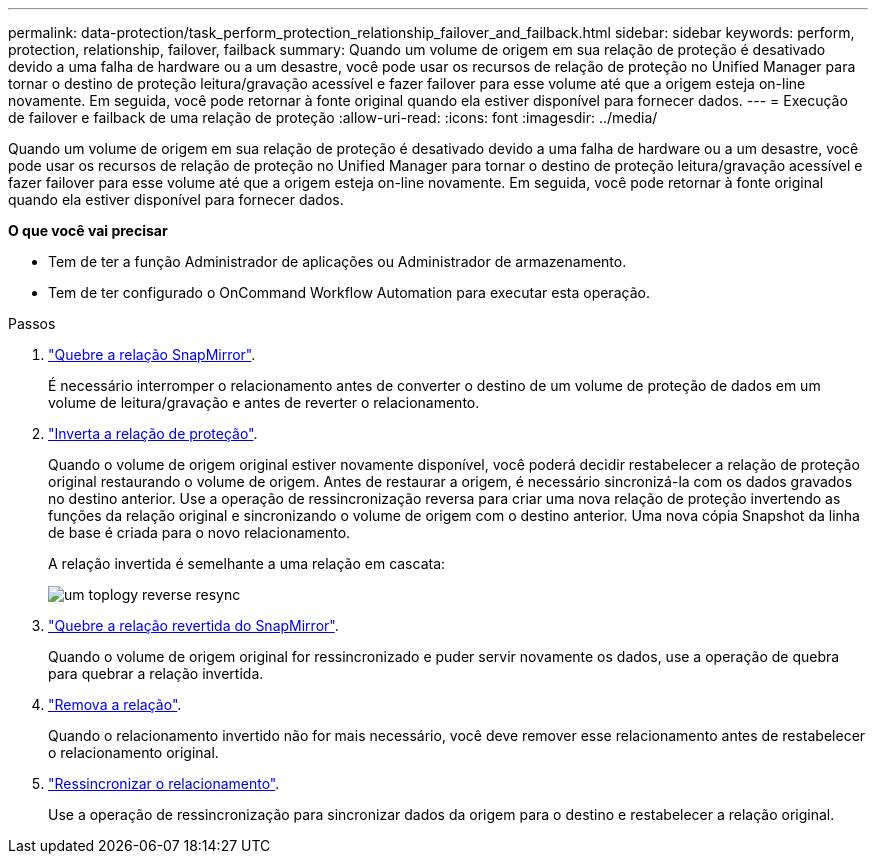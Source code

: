 ---
permalink: data-protection/task_perform_protection_relationship_failover_and_failback.html 
sidebar: sidebar 
keywords: perform, protection, relationship, failover, failback 
summary: Quando um volume de origem em sua relação de proteção é desativado devido a uma falha de hardware ou a um desastre, você pode usar os recursos de relação de proteção no Unified Manager para tornar o destino de proteção leitura/gravação acessível e fazer failover para esse volume até que a origem esteja on-line novamente. Em seguida, você pode retornar à fonte original quando ela estiver disponível para fornecer dados. 
---
= Execução de failover e failback de uma relação de proteção
:allow-uri-read: 
:icons: font
:imagesdir: ../media/


[role="lead"]
Quando um volume de origem em sua relação de proteção é desativado devido a uma falha de hardware ou a um desastre, você pode usar os recursos de relação de proteção no Unified Manager para tornar o destino de proteção leitura/gravação acessível e fazer failover para esse volume até que a origem esteja on-line novamente. Em seguida, você pode retornar à fonte original quando ela estiver disponível para fornecer dados.

*O que você vai precisar*

* Tem de ter a função Administrador de aplicações ou Administrador de armazenamento.
* Tem de ter configurado o OnCommand Workflow Automation para executar esta operação.


.Passos
. link:task_break_snapmirror_relationship_from_health_volume_details.html["Quebre a relação SnapMirror"].
+
É necessário interromper o relacionamento antes de converter o destino de um volume de proteção de dados em um volume de leitura/gravação e antes de reverter o relacionamento.

. link:task_reverse_protection_relationships_from_health_volume_details.html["Inverta a relação de proteção"].
+
Quando o volume de origem original estiver novamente disponível, você poderá decidir restabelecer a relação de proteção original restaurando o volume de origem. Antes de restaurar a origem, é necessário sincronizá-la com os dados gravados no destino anterior. Use a operação de ressincronização reversa para criar uma nova relação de proteção invertendo as funções da relação original e sincronizando o volume de origem com o destino anterior. Uma nova cópia Snapshot da linha de base é criada para o novo relacionamento.

+
A relação invertida é semelhante a uma relação em cascata:

+
image::../media/um_toplogy_reverse_resync.gif[um toplogy reverse resync]

. link:task_break_snapmirror_relationship_from_health_volume_details.html["Quebre a relação revertida do SnapMirror"].
+
Quando o volume de origem original for ressincronizado e puder servir novamente os dados, use a operação de quebra para quebrar a relação invertida.

. link:task_remove_protection_relationship_voldtls.html["Remova a relação"].
+
Quando o relacionamento invertido não for mais necessário, você deve remover esse relacionamento antes de restabelecer o relacionamento original.

. link:task_resynchronize_protection_relationships_voldtls.html["Ressincronizar o relacionamento"].
+
Use a operação de ressincronização para sincronizar dados da origem para o destino e restabelecer a relação original.


